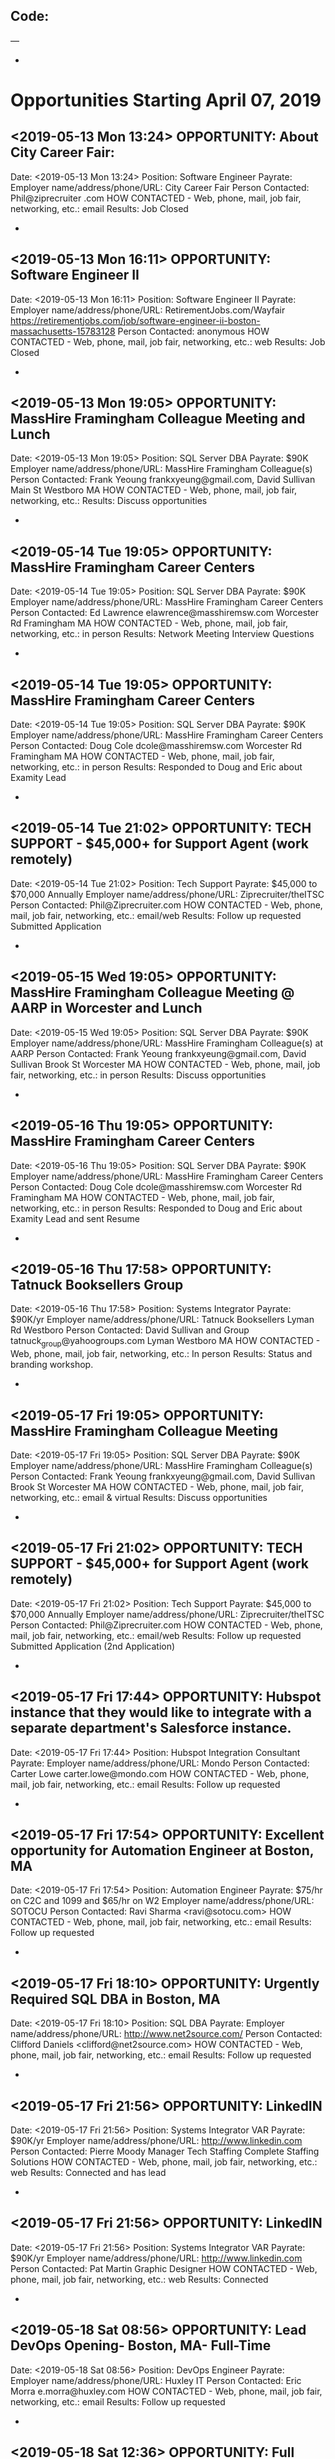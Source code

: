 
** Code:
---
-
* Opportunities Starting April 07, 2019
** <2019-05-13 Mon 13:24> OPPORTUNITY: About City Career Fair: 
   Date: <2019-05-13 Mon 13:24> 
   Position: Software Engineer 
   Payrate:
   Employer name/address/phone/URL: City Career Fair
   Person Contacted: Phil@ziprecruiter .com
   HOW CONTACTED - Web, phone, mail, job fair, networking, etc.: email
   Results: Job Closed
-
** <2019-05-13 Mon 16:11> OPPORTUNITY: Software Engineer II
   Date: <2019-05-13 Mon 16:11> 
   Position: Software Engineer II
   Payrate:
   Employer name/address/phone/URL: RetirementJobs.com/Wayfair https://retirementjobs.com/job/software-engineer-ii-boston-massachusetts-15783128
   Person Contacted: anonymous
   HOW CONTACTED - Web, phone, mail, job fair, networking, etc.: web
   Results: Job Closed
-
** <2019-05-13 Mon 19:05> OPPORTUNITY:  MassHire Framingham Colleague Meeting and Lunch
   Date: <2019-05-13 Mon 19:05>
   Position: SQL Server DBA
   Payrate: $90K
   Employer name/address/phone/URL: MassHire Framingham Colleague(s)
   Person Contacted: Frank Yeoung  frankxyeung@gmail.com, David Sullivan Main St Westboro MA
   HOW CONTACTED - Web, phone, mail, job fair, networking, etc.:  
   Results: Discuss opportunities
-
** <2019-05-14 Tue 19:05> OPPORTUNITY:  MassHire Framingham Career Centers
   Date: <2019-05-14 Tue 19:05>
   Position: SQL Server DBA
   Payrate: $90K
   Employer name/address/phone/URL: MassHire Framingham Career Centers
   Person Contacted: Ed Lawrence elawrence@masshiremsw.com  Worcester Rd Framingham MA
   HOW CONTACTED - Web, phone, mail, job fair, networking, etc.: in person
   Results: Network Meeting Interview Questions


-
** <2019-05-14 Tue 19:05> OPPORTUNITY:  MassHire Framingham Career Centers
   Date: <2019-05-14 Tue 19:05>
   Position: SQL Server DBA
   Payrate: $90K
   Employer name/address/phone/URL: MassHire Framingham Career Centers
   Person Contacted: Doug Cole dcole@masshiremsw.com  Worcester Rd Framingham MA
   HOW CONTACTED - Web, phone, mail, job fair, networking, etc.: in person
   Results: Responded to Doug and Eric about Examity Lead
-

** <2019-05-14 Tue 21:02> OPPORTUNITY: TECH SUPPORT - $45,000+ for Support Agent (work remotely) 
   Date: <2019-05-14 Tue 21:02> 
   Position: Tech Support
   Payrate: $45,000 to $70,000 Annually
   Employer name/address/phone/URL: Ziprecruiter/theITSC  
   Person Contacted: Phil@Ziprecruiter.com
   HOW CONTACTED - Web, phone, mail, job fair, networking, etc.: email/web
   Results: Follow up requested Submitted Application
-

** <2019-05-15 Wed 19:05> OPPORTUNITY:  MassHire Framingham Colleague Meeting @ AARP in Worcester and Lunch
   Date: <2019-05-15 Wed 19:05>
   Position: SQL Server DBA
   Payrate: $90K
   Employer name/address/phone/URL: MassHire Framingham Colleague(s) at AARP
   Person Contacted: Frank Yeoung  frankxyeung@gmail.com, David Sullivan Brook St Worcester MA
   HOW CONTACTED - Web, phone, mail, job fair, networking, etc.:  in person
   Results: Discuss opportunities
-
** <2019-05-16 Thu 19:05> OPPORTUNITY:  MassHire Framingham Career Centers
   Date: <2019-05-16 Thu 19:05>
   Position: SQL Server DBA
   Payrate: $90K
   Employer name/address/phone/URL: MassHire Framingham Career Centers
   Person Contacted: Doug Cole dcole@masshiremsw.com  Worcester Rd Framingham MA
   HOW CONTACTED - Web, phone, mail, job fair, networking, etc.: in person
   Results: Responded to Doug and Eric about Examity Lead and sent Resume
-
** <2019-05-16 Thu 17:58> OPPORTUNITY: Tatnuck Booksellers Group 
   Date: <2019-05-16 Thu 17:58> 
   Position: Systems Integrator
   Payrate: $90K/yr
   Employer name/address/phone/URL: Tatnuck Booksellers Lyman Rd Westboro
   Person Contacted: David Sullivan and Group tatnuck_group@yahoogroups.com Lyman Westboro MA
   HOW CONTACTED - Web, phone, mail, job fair, networking, etc.: In person
   Results: Status  and branding workshop.
-
** <2019-05-17 Fri 19:05> OPPORTUNITY:  MassHire Framingham Colleague Meeting 
   Date: <2019-05-17 Fri 19:05>
   Position: SQL Server DBA
   Payrate: $90K
   Employer name/address/phone/URL: MassHire Framingham Colleague(s)
   Person Contacted: Frank Yeoung  frankxyeung@gmail.com, David Sullivan Brook St Worcester MA
   HOW CONTACTED - Web, phone, mail, job fair, networking, etc.: email & virtual 
   Results: Discuss opportunities
-
** <2019-05-17 Fri 21:02> OPPORTUNITY: TECH SUPPORT - $45,000+ for Support Agent (work remotely) 
   Date: <2019-05-17 Fri 21:02> 
   Position: Tech Support
   Payrate: $45,000 to $70,000 Annually
   Employer name/address/phone/URL: Ziprecruiter/theITSC  
   Person Contacted: Phil@Ziprecruiter.com
   HOW CONTACTED - Web, phone, mail, job fair, networking, etc.: email/web
   Results: Follow up requested Submitted Application (2nd Application)
-

** <2019-05-17 Fri 17:44> OPPORTUNITY: Hubspot instance that they would like to integrate with a separate department's Salesforce instance. 
   Date: <2019-05-17 Fri 17:44> 
   Position: Hubspot Integration Consultant
   Payrate:
   Employer name/address/phone/URL: Mondo
   Person Contacted: Carter Lowe carter.lowe@mondo.com
   HOW CONTACTED - Web, phone, mail, job fair, networking, etc.: email
   Results:  Follow up requested 
-

** <2019-05-17 Fri 17:54> OPPORTUNITY: Excellent opportunity for Automation Engineer at Boston, MA 
   Date: <2019-05-17 Fri 17:54> 
   Position: Automation Engineer
   Payrate:  $75/hr on C2C and 1099 and $65/hr on W2
   Employer name/address/phone/URL: SOTOCU
   Person Contacted: Ravi Sharma <ravi@sotocu.com> 
   HOW CONTACTED - Web, phone, mail, job fair, networking, etc.: email
   Results: Follow up requested
-

** <2019-05-17 Fri 18:10> OPPORTUNITY: Urgently Required SQL DBA in Boston, MA 
   Date: <2019-05-17 Fri 18:10> 
   Position:  SQL DBA
   Payrate:
   Employer name/address/phone/URL: http://www.net2source.com/
   Person Contacted: Clifford Daniels <clifford@net2source.com> 
   HOW CONTACTED - Web, phone, mail, job fair, networking, etc.: email
   Results: Follow up requested
-
** <2019-05-17 Fri 21:56> OPPORTUNITY: LinkedIN
   Date: <2019-05-17 Fri 21:56>
   Position: Systems Integrator VAR
   Payrate: $90K/yr
   Employer name/address/phone/URL: http://www.linkedin.com
   Person Contacted: Pierre Moody Manager Tech Staffing Complete Staffing Solutions 
   HOW CONTACTED - Web, phone, mail, job fair, networking, etc.: web
   Results: Connected and has lead
-
** <2019-05-17 Fri 21:56> OPPORTUNITY: LinkedIN
   Date: <2019-05-17 Fri 21:56>
   Position: Systems Integrator VAR
   Payrate: $90K/yr
   Employer name/address/phone/URL: http://www.linkedin.com
   Person Contacted: Pat Martin Graphic Designer
   HOW CONTACTED - Web, phone, mail, job fair, networking, etc.: web
   Results: Connected 
-

** <2019-05-18 Sat 08:56> OPPORTUNITY: Lead DevOps Opening- Boston, MA- Full-Time 
   Date: <2019-05-18 Sat 08:56> 
   Position: DevOps Engineer 
   Payrate:
   Employer name/address/phone/URL: Huxley IT
   Person Contacted: Eric Morra e.morra@huxley.com
   HOW CONTACTED - Web, phone, mail, job fair, networking, etc.: email
   Results: Follow up requested
-

** <2019-05-18 Sat 12:36> OPPORTUNITY: Full Time Role | Senior Data Engineer | Westboro, MA
   Date: <2019-05-18 Sat 12:36> 
   Position: Senior Data Engineer 
   Payrate:
   Employer name/address/phone/URL: http://email.bullhorn.com/
   Person Contacted: Amy Borkar via bullhornmail.com 
   HOW CONTACTED - Web, phone, mail, job fair, networking, etc.: email 
   Results: Follow-up requested
-

** <2019-05-18 Sat 12:41> OPPORTUNITY: Urgent Job: Need Sr. Marketing Communications Specialist in Tewksbury, MA 01876
   Date: <2019-05-18 Sat 12:41> 
   Position: Sr. Marketing Communications Specialist
   Payrate:
   Employer name/address/phone/URL: VARITE
   Person Contacted: Amit Rai <Amit.Rai@varite.com> 
   HOW CONTACTED - Web, phone, mail, job fair, networking, etc.: email
   Results: Follow-up requested
-

** <2019-05-18 Sat 15:47> OPPORTUNITY: Re: We are looking for Application Administrator at Kent, Washington

   Date: <2019-05-18 Sat 15:47> 
   Position: Application Administrator
   Payrate:
   Employer name/address/phone/URL: Monster www.Monster.com
   Person Contacted: Sandeep
   HOW CONTACTED - Web, phone, mail, job fair, networking, etc.: web
   Results: Follow-up requested


